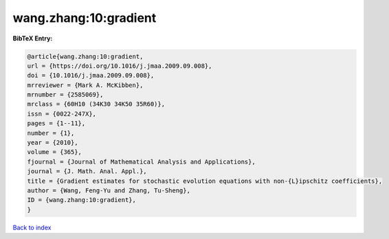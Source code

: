 wang.zhang:10:gradient
======================

.. :cite:t:`wang.zhang:10:gradient`

.. bibliography:: ../../All.bib

**BibTeX Entry:**

.. code-block:: bibtex

   @article{wang.zhang:10:gradient,
   url = {https://doi.org/10.1016/j.jmaa.2009.09.008},
   doi = {10.1016/j.jmaa.2009.09.008},
   mrreviewer = {Mark A. McKibben},
   mrnumber = {2585069},
   mrclass = {60H10 (34K30 34K50 35R60)},
   issn = {0022-247X},
   pages = {1--11},
   number = {1},
   year = {2010},
   volume = {365},
   fjournal = {Journal of Mathematical Analysis and Applications},
   journal = {J. Math. Anal. Appl.},
   title = {Gradient estimates for stochastic evolution equations with non-{L}ipschitz coefficients},
   author = {Wang, Feng-Yu and Zhang, Tu-Sheng},
   ID = {wang.zhang:10:gradient},
   }

`Back to index <../index>`_
